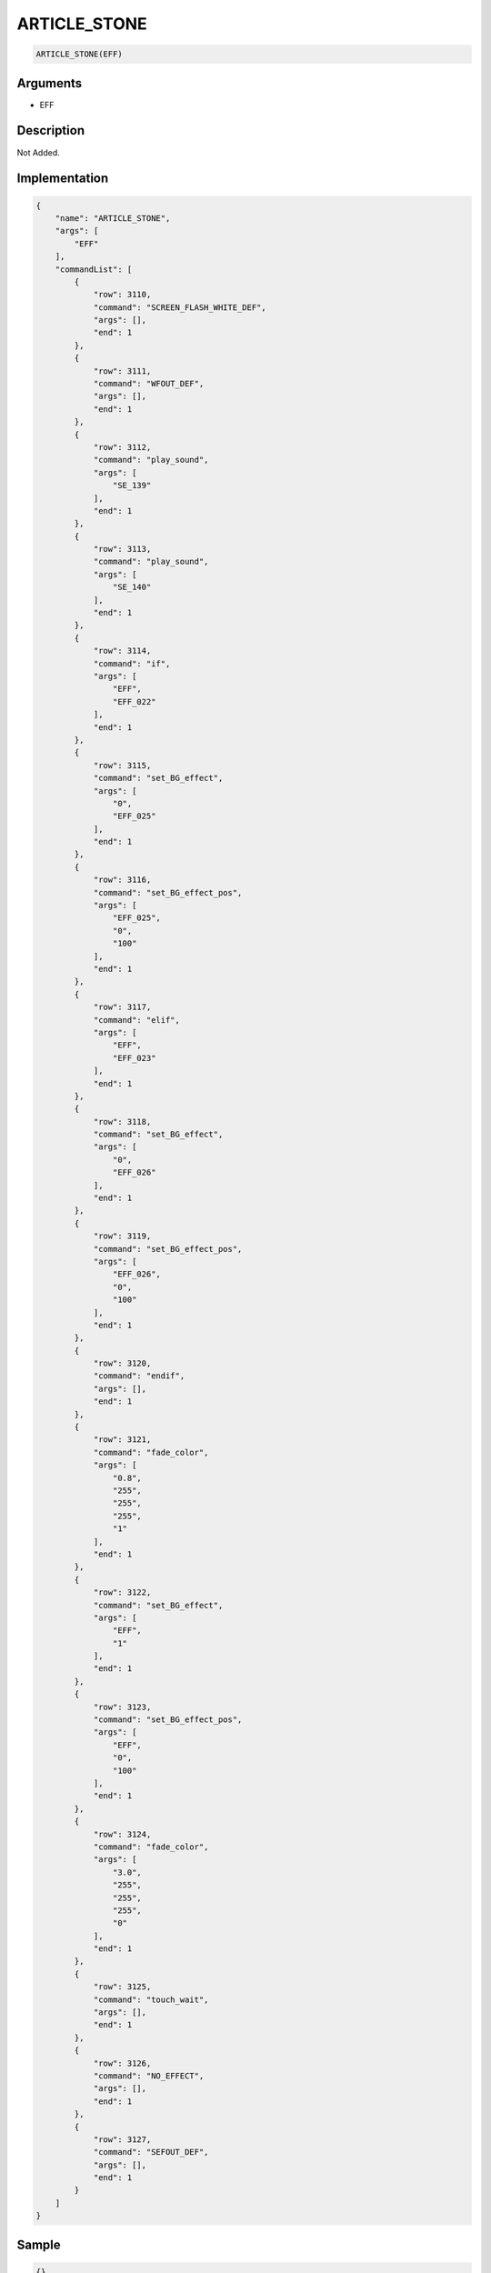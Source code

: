 .. _ARTICLE_STONE:

ARTICLE_STONE
========================

.. code-block:: text

	ARTICLE_STONE(EFF)


Arguments
------------

* EFF

Description
-------------

Not Added.

Implementation
-------------

.. code-block:: json

	{
	    "name": "ARTICLE_STONE",
	    "args": [
	        "EFF"
	    ],
	    "commandList": [
	        {
	            "row": 3110,
	            "command": "SCREEN_FLASH_WHITE_DEF",
	            "args": [],
	            "end": 1
	        },
	        {
	            "row": 3111,
	            "command": "WFOUT_DEF",
	            "args": [],
	            "end": 1
	        },
	        {
	            "row": 3112,
	            "command": "play_sound",
	            "args": [
	                "SE_139"
	            ],
	            "end": 1
	        },
	        {
	            "row": 3113,
	            "command": "play_sound",
	            "args": [
	                "SE_140"
	            ],
	            "end": 1
	        },
	        {
	            "row": 3114,
	            "command": "if",
	            "args": [
	                "EFF",
	                "EFF_022"
	            ],
	            "end": 1
	        },
	        {
	            "row": 3115,
	            "command": "set_BG_effect",
	            "args": [
	                "0",
	                "EFF_025"
	            ],
	            "end": 1
	        },
	        {
	            "row": 3116,
	            "command": "set_BG_effect_pos",
	            "args": [
	                "EFF_025",
	                "0",
	                "100"
	            ],
	            "end": 1
	        },
	        {
	            "row": 3117,
	            "command": "elif",
	            "args": [
	                "EFF",
	                "EFF_023"
	            ],
	            "end": 1
	        },
	        {
	            "row": 3118,
	            "command": "set_BG_effect",
	            "args": [
	                "0",
	                "EFF_026"
	            ],
	            "end": 1
	        },
	        {
	            "row": 3119,
	            "command": "set_BG_effect_pos",
	            "args": [
	                "EFF_026",
	                "0",
	                "100"
	            ],
	            "end": 1
	        },
	        {
	            "row": 3120,
	            "command": "endif",
	            "args": [],
	            "end": 1
	        },
	        {
	            "row": 3121,
	            "command": "fade_color",
	            "args": [
	                "0.8",
	                "255",
	                "255",
	                "255",
	                "1"
	            ],
	            "end": 1
	        },
	        {
	            "row": 3122,
	            "command": "set_BG_effect",
	            "args": [
	                "EFF",
	                "1"
	            ],
	            "end": 1
	        },
	        {
	            "row": 3123,
	            "command": "set_BG_effect_pos",
	            "args": [
	                "EFF",
	                "0",
	                "100"
	            ],
	            "end": 1
	        },
	        {
	            "row": 3124,
	            "command": "fade_color",
	            "args": [
	                "3.0",
	                "255",
	                "255",
	                "255",
	                "0"
	            ],
	            "end": 1
	        },
	        {
	            "row": 3125,
	            "command": "touch_wait",
	            "args": [],
	            "end": 1
	        },
	        {
	            "row": 3126,
	            "command": "NO_EFFECT",
	            "args": [],
	            "end": 1
	        },
	        {
	            "row": 3127,
	            "command": "SEFOUT_DEF",
	            "args": [],
	            "end": 1
	        }
	    ]
	}

Sample
-------------

.. code-block:: json

	{}

References
-------------
* :ref:`SCREEN_FLASH_WHITE_DEF`
* :ref:`WFOUT_DEF`
* :ref:`play_sound`
* :ref:`set_BG_effect`
* :ref:`set_BG_effect_pos`
* :ref:`fade_color`
* :ref:`touch_wait`
* :ref:`NO_EFFECT`
* :ref:`SEFOUT_DEF`
